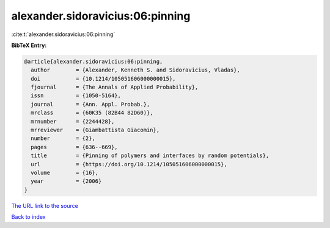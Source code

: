 alexander.sidoravicius:06:pinning
=================================

:cite:t:`alexander.sidoravicius:06:pinning`

**BibTeX Entry:**

.. code-block:: bibtex

   @article{alexander.sidoravicius:06:pinning,
     author        = {Alexander, Kenneth S. and Sidoravicius, Vladas},
     doi           = {10.1214/105051606000000015},
     fjournal      = {The Annals of Applied Probability},
     issn          = {1050-5164},
     journal       = {Ann. Appl. Probab.},
     mrclass       = {60K35 (82B44 82D60)},
     mrnumber      = {2244428},
     mrreviewer    = {Giambattista Giacomin},
     number        = {2},
     pages         = {636--669},
     title         = {Pinning of polymers and interfaces by random potentials},
     url           = {https://doi.org/10.1214/105051606000000015},
     volume        = {16},
     year          = {2006}
   }

`The URL link to the source <https://doi.org/10.1214/105051606000000015>`__


`Back to index <../By-Cite-Keys.html>`__
